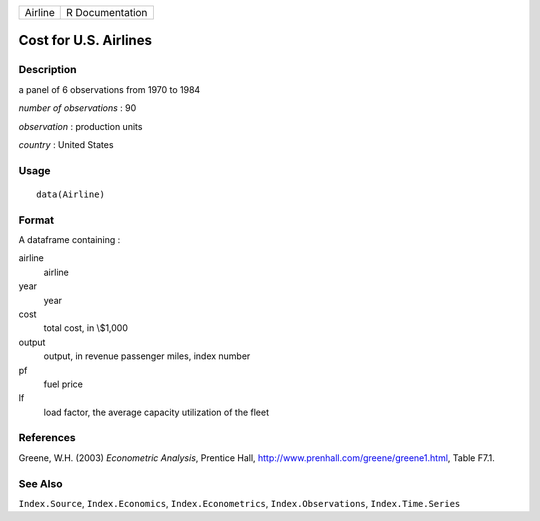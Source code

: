 ======= ===============
Airline R Documentation
======= ===============

Cost for U.S. Airlines
----------------------

Description
~~~~~~~~~~~

a panel of 6 observations from 1970 to 1984

*number of observations* : 90

*observation* : production units

*country* : United States

Usage
~~~~~

::

   data(Airline)

Format
~~~~~~

A dataframe containing :

airline
   airline

year
   year

cost
   total cost, in \\$1,000

output
   output, in revenue passenger miles, index number

pf
   fuel price

lf
   load factor, the average capacity utilization of the fleet

References
~~~~~~~~~~

Greene, W.H. (2003) *Econometric Analysis*, Prentice Hall,
http://www.prenhall.com/greene/greene1.html, Table F7.1.

See Also
~~~~~~~~

``Index.Source``, ``Index.Economics``, ``Index.Econometrics``,
``Index.Observations``, ``Index.Time.Series``
